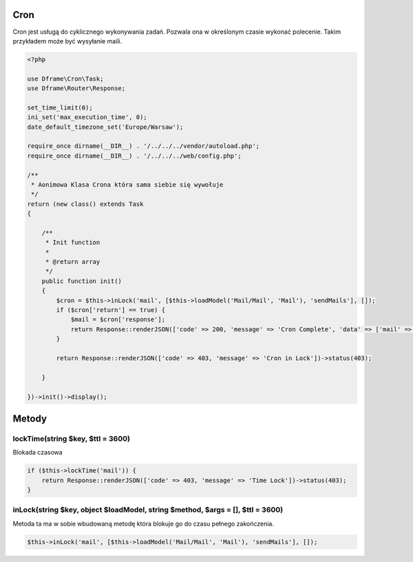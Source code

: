 .. title:: Cron - dframeframework.com

.. meta::
    :description: cron - dframeframework.com
    :keywords: dframe, cron, smarty, cron engine, crobtab, dframeframework
    

Cron
---------

Cron jest usługą do cyklicznego wykonywania zadań. Pozwala ona w określonym czasie wykonać polecenie. Takim przykładem może być wysyłanie maili. 


.. code-block:: php

 <?php
 
 use Dframe\Cron\Task;
 use Dframe\Router\Response;
 
 set_time_limit(0);
 ini_set('max_execution_time', 0);
 date_default_timezone_set('Europe/Warsaw');
 
 require_once dirname(__DIR__) . '/../../../vendor/autoload.php';
 require_once dirname(__DIR__) . '/../../../web/config.php';
 
 /**
  * Aonimowa Klasa Crona która sama siebie się wywołuje
  */
 return (new class() extends Task
 {
 
     /**
      * Init function
      *
      * @return array
      */
     public function init()
     {
         $cron = $this->inLock('mail', [$this->loadModel('Mail/Mail', 'Mail'), 'sendMails'], []);
         if ($cron['return'] == true) {
             $mail = $cron['response'];
             return Response::renderJSON(['code' => 200, 'message' => 'Cron Complete', 'data' => ['mail' => ['data' => $mail['response']]]]);
         }
 
         return Response::renderJSON(['code' => 403, 'message' => 'Cron in Lock'])->status(403);
 
     }
 
 })->init()->display();

Metody
---------

lockTime(string $key, $ttl = 3600)
^^^^^^^^^^^^^^

Blokada czasowa 

.. code-block:: php

 if ($this->lockTime('mail')) {
     return Response::renderJSON(['code' => 403, 'message' => 'Time Lock'])->status(403);
 }

inLock(string $key, object $loadModel, string $method, $args = [], $ttl = 3600)
^^^^^^^^^^^^^^

Metoda ta ma w sobie wbudowaną metodę która blokuje go do czasu pełnego zakończenia.

.. code-block:: php

 $this->inLock('mail', [$this->loadModel('Mail/Mail', 'Mail'), 'sendMails'], []);
